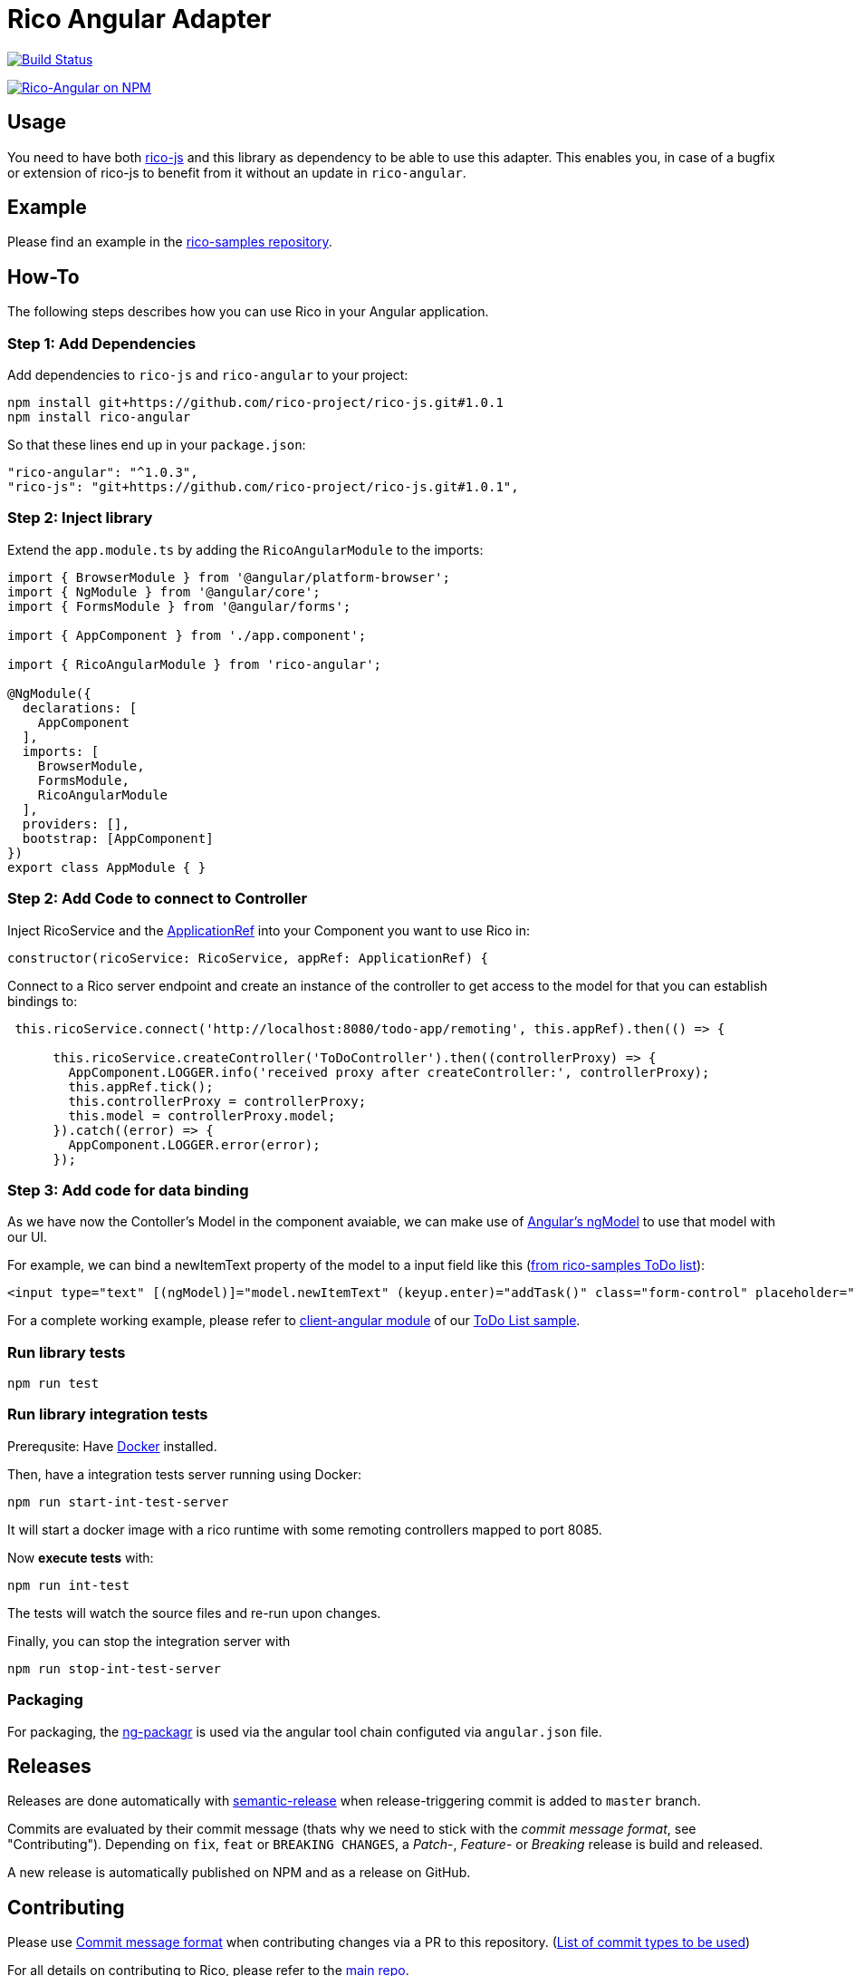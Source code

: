 = Rico Angular Adapter

image:https://travis-ci.org/rico-projects/rico-angular.svg?branch=master["Build Status", link="https://travis-ci.org/rico-projects/rico-angular"]

image:https://nodei.co/npm/rico-angular.png["Rico-Angular on NPM", link="https://www.npmjs.com/package/rico-angular"]


== Usage

You need to have both https://github.com/rico-projects/rico-js[rico-js] and this library as dependency to be able to use this adapter.
This enables you, in case of a bugfix or extension of rico-js to benefit from it without an update in `rico-angular`.

== Example

Please find an example in the https://github.com/rico-projects/rico-samples[rico-samples repository].

== How-To

The following steps describes how you can use Rico in your Angular application.

=== Step 1: Add Dependencies

Add dependencies to `rico-js` and `rico-angular` to your project:

 npm install git+https://github.com/rico-project/rico-js.git#1.0.1
 npm install rico-angular

So that these lines end up in your `package.json`:

    "rico-angular": "^1.0.3",
    "rico-js": "git+https://github.com/rico-project/rico-js.git#1.0.1",

=== Step 2: Inject library

Extend the `app.module.ts` by adding the `RicoAngularModule` to the imports:

----
import { BrowserModule } from '@angular/platform-browser';
import { NgModule } from '@angular/core';
import { FormsModule } from '@angular/forms';

import { AppComponent } from './app.component';

import { RicoAngularModule } from 'rico-angular';

@NgModule({
  declarations: [
    AppComponent
  ],
  imports: [
    BrowserModule,
    FormsModule,
    RicoAngularModule
  ],
  providers: [],
  bootstrap: [AppComponent]
})
export class AppModule { }
----

=== Step 2: Add Code to connect to Controller   

Inject RicoService and the https://angular.io/api/core/ApplicationRef[ApplicationRef] into your Component you want to use Rico in:

----
constructor(ricoService: RicoService, appRef: ApplicationRef) {
----


Connect to a Rico server endpoint and create an instance of the controller to get access to the model for that you can establish bindings to:

----

 this.ricoService.connect('http://localhost:8080/todo-app/remoting', this.appRef).then(() => {

      this.ricoService.createController('ToDoController').then((controllerProxy) => {
        AppComponent.LOGGER.info('received proxy after createController:', controllerProxy);
        this.appRef.tick();
        this.controllerProxy = controllerProxy;
        this.model = controllerProxy.model;
      }).catch((error) => {
        AppComponent.LOGGER.error(error);
      });

----

=== Step 3: Add code for data binding

As we have now the Contoller's Model in the component avaiable, we can make use of https://angular.io/api/forms/NgModel[Angular's ngModel] to use that model with our UI.

For example, we can bind a newItemText property of the model to a input field like this (https://github.com/rico-projects/rico-samples/blob/master/todo-list/client-angular/src/app/app.component.html#L17[from rico-samples ToDo list]):

  <input type="text" [(ngModel)]="model.newItemText" (keyup.enter)="addTask()" class="form-control" placeholder="Task">



For a complete working example, please refer to https://github.com/rico-projects/rico-samples/tree/master/todo-list/client-angular[client-angular module] of our https://github.com/rico-projects/rico-samples[ToDo List sample].

=== Run library tests

 npm run test

=== Run library integration tests

Prerequsite: Have https://docs.docker.com/install/[Docker] installed.

Then, have a integration tests server running using Docker:

 npm run start-int-test-server

It will start a docker image with a rico runtime with some remoting controllers mapped to port 8085.

Now *execute tests* with:

 npm run int-test

The tests will watch the source files and re-run upon changes.

Finally, you can stop the integration server with
 
 npm run stop-int-test-server

=== Packaging 

For packaging, the https://www.npmjs.com/package/ng-packagr[ng-packagr] is used via the angular tool chain configuted via `angular.json` file.

== Releases

Releases are done automatically with https://github.com/semantic-release/semantic-release/[semantic-release] when release-triggering commit is added to `master` branch. 

Commits are evaluated by their commit message (thats why we need to stick with the _commit message format_, see "Contributing"). Depending on `fix`, `feat` or `BREAKING CHANGES`, a _Patch_-, _Feature_- or _Breaking_ release is build and released.

A new release is automatically published on NPM and as a release on GitHub.

== Contributing

Please use https://semantic-release.gitbook.io/semantic-release/#commit-message-format[Commit message format] when contributing changes via a PR to this repository. (https://github.com/angular/angular.js/blob/master/DEVELOPERS.md#type[List of commit types to be used])

For all details on contributing to Rico, please refer to the https://github.com/rico-projects/rico[main repo].
